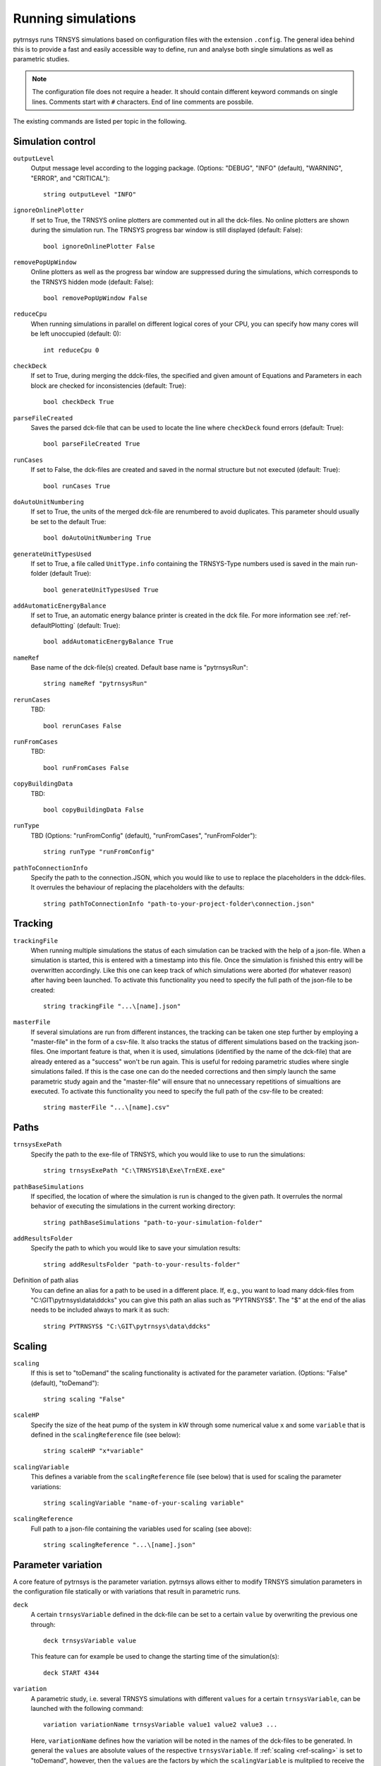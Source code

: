 .. _run_simulations:

Running simulations
===================

pytrnsys runs TRNSYS simulations based on configuration files with the extension ``.config``. The general idea behind
this is to provide a fast and easily accessible way to define, run and analyse both single simulations as well as
parametric studies.

.. note::
    The configuration file does not require a header. It should contain different keyword commands on single lines.
    Comments start with ``#`` characters. End of line comments are possbile.

The existing commands are listed per topic in the following.

Simulation control
------------------

``outputLevel``
    Output message level according to the logging package. (Options: "DEBUG", "INFO" (default), "WARNING", "ERROR", and
    "CRITICAL")::

        string outputLevel "INFO"

``ignoreOnlinePlotter``
    If set to True, the TRNSYS online plotters are commented out in all the dck-files. No online plotters are shown
    during the simulation run. The TRNSYS progress bar window is still displayed (default: False)::

        bool ignoreOnlinePlotter False

``removePopUpWindow``
    Online plotters as well as the progress bar window are suppressed during the simulations, which corresponds to the
    TRNSYS hidden mode (default: False)::

        bool removePopUpWindow False

``reduceCpu``
    When running simulations in parallel on different logical cores of your CPU, you can specify how many cores will be
    left unoccupied (default: 0)::

        int reduceCpu 0

``checkDeck``
    If set to True, during merging the ddck-files, the specified and given amount of Equations and Parameters in
    each block are checked for inconsistencies (default: True)::

        bool checkDeck True

``parseFileCreated``
    Saves the parsed dck-file that can be used to locate the line where ``checkDeck`` found errors (default: True)::

        bool parseFileCreated True

``runCases``
    If set to False, the dck-files are created and saved in the normal structure but not executed (default: True)::

        bool runCases True

``doAutoUnitNumbering``
    If set to True, the units of the merged dck-file are renumbered to avoid duplicates. This parameter should usually
    be set to the default True::

        bool doAutoUnitNumbering True

``generateUnitTypesUsed``
    If set to True, a file called ``UnitType.info`` containing the TRNSYS-Type numbers used is saved in the main
    run-folder (default True)::

        bool generateUnitTypesUsed True

``addAutomaticEnergyBalance``
    If set to True, an automatic energy balance printer is created in the dck file. For more information
    see :ref:`ref-defaultPlotting` (default: True)::

        bool addAutomaticEnergyBalance True

``nameRef``
    Base name of the dck-file(s) created. Default base name is "pytrnsysRun"::

        string nameRef "pytrnsysRun"

``rerunCases``
    TBD::

        bool rerunCases False

``runFromCases``
    TBD::

        bool runFromCases False

``copyBuildingData``
    TBD::

        bool copyBuildingData False

``runType``
    TBD (Options: "runFromConfig" (default), "runFromCases", "runFromFolder")::

        string runType "runFromConfig"

``pathToConnectionInfo``
    Specify the path to the connection.JSON, which you would like to use to replace the placeholders in the ddck-files. 
    It overrules the behaviour of replacing the placeholders with the defaults::

        string pathToConnectionInfo "path-to-your-project-folder\connection.json"

Tracking
--------

``trackingFile``
    When running multiple simulations the status of each simulation can be tracked with the help of a json-file. When
    a simulation is started, this is entered with a timestamp into this file. Once the simulation is finished this entry
    will be overwritten accordingly. Like this one can keep track of which simulations were aborted (for whatever
    reason) after having been launched. To activate this functionality you need to specify the full path of the
    json-file to be created::

        string trackingFile "...\[name].json"

``masterFile``
    If several simulations are run from different instances, the tracking can be taken one step further by employing
    a "master-file" in the form of a csv-file. It also tracks the status of different simulations based on the tracking
    json-files. One important feature is that, when it is used, simulations (identified by the name of the dck-file)
    that are already entered as a "success" won't be run again. This is useful for redoing parametric studies where
    single simulations failed. If this is the case one can do the needed corrections and then simply launch the same
    parametric study again and the "master-file" will ensure that no unnecessary repetitions of simualtions are
    executed. To activate this functionality you need to specify the full path of the csv-file to be created::

        string masterFile "...\[name].csv"

Paths
-----

``trnsysExePath``
    Specify the path to the exe-file of TRNSYS, which you would like to use to run the simulations::

        string trnsysExePath "C:\TRNSYS18\Exe\TrnEXE.exe"

``pathBaseSimulations``
    If specified, the location of where the simulation is run is changed to the given path. It overrules the normal
    behavior of executing the simulations in the current working directory::

        string pathBaseSimulations "path-to-your-simulation-folder"

``addResultsFolder``
    Specify the path to which you would like to save your simulation results::

        string addResultsFolder "path-to-your-results-folder"

Definition of path alias
    You can define an alias for a path to be used in a different place. If, e.g., you want to load many ddck-files from
    "C:\\GIT\\pytrnsys\\data\\ddcks" you can give this path an alias such as "PYTRNSYS$". The "$" at the end of the alias
    needs to be included always to mark it as such::

        string PYTRNSYS$ "C:\GIT\pytrnsys\data\ddcks"

Scaling
-------

.. _ref-scaling:

``scaling``
    If this is set to "toDemand" the scaling functionality is activated for the parameter variation. (Options: "False"
    (default), "toDemand")::

        string scaling "False"

``scaleHP``
    Specify the size of the heat pump of the system in kW through some numerical value ``x`` and some ``variable`` that
    is defined in the ``scalingReference`` file (see below)::

        string scaleHP "x*variable"

.. _ref-scalingVariable:

``scalingVariable``
    This defines a variable from the ``scalingReference`` file (see below) that is used for scaling the parameter
    variations::

        string scalingVariable "name-of-your-scaling variable"

``scalingReference``
   Full path to a json-file containing the variables used for scaling (see above)::

        string scalingReference "...\[name].json"

Parameter variation
-------------------

A core feature of pytrnsys is the parameter variation. pytrnsys allows either to modify TRNSYS simulation parameters in
the configuration file statically or with variations that result in parametric runs.

``deck``
    A certain ``trnsysVariable`` defined in the dck-file can be set to a certain ``value`` by overwriting the previous
    one through::

        deck trnsysVariable value

    This feature can for example be used to change the starting time of the simulation(s)::

        deck START 4344

``variation``
    A parametric study, i.e. several TRNSYS simulations with different ``values`` for a certain ``trnsysVariable``, can
    be launched with the following command::

        variation variationName trnsysVariable value1 value2 value3 ...

    Here, ``variationName`` defines how the variation will be noted in the names of the dck-files to be generated. In
    general the ``values`` are absolute values of the respective ``trnsysVariable``. If :ref:`scaling <ref-scaling>`
    is set to "toDemand", however, then the ``values`` are the factors by which the ``scalingVariable`` is mulitplied to
    receive the actual numerical value of the ``trnsysVariable``. If, e.g., the ``scalingVariable`` is the yearly heat
    demand of a system in MWh and the ``trnsysVariable`` to be varied is the area of the solar collector field called
    ``AcollAp`` in m2, then this area can be varied as multiples of the yearly heat demand (in m2/MWh) like this::

        variation Ac AcollAp 1.0 1.5 2.0 2.5 3.0

``combineAllCases``
    If several ``variations`` are defined, this parameter controls their combination. If it is set to the default True,
    all combinations are created. So if n values are given for variation 1 and m values are in variation 2 the total
    amount of simulations executed will be (m x n). If it is set to False, the amount of values of all variations has to
    be equal and they are combined according to their order::

        bool combineAllCases True

``changeDdckFile``
    Instead of only varying one or more variable, due to its modular nature, pytrnsys also allows to vary through
    different ddck-files::

        changeDDckFile originalDdck ddckVariation1 ddckVariation2 ddckVariation3 ...

    This can be used, e.g., to change the weather location for a simulation very swiftly. Assuming the weather data is
    specified through a file of the type ``City..._dryK`` and the locations ``BAS``, ``CDF`` and ``LUG`` should be
    simulated, this can be done with the command::

        changeDDckFile CityBAS_dryK CityBAS_dryK CityCDF_dryK CityLUG_dryK
        
random variations
~~~~~~~~~~~~~~~~~
If the influence of many different parameters is of interest, random variations might be needed. Random variations can be done with the keywords ``randvar``, ``randvarddck``, ``nrandvar`` and ``randseed``. If using random variations, do not include any regular variations and be aware, that only one ddck can be changed with ``randvarddck``.

``randvar``
    Random variations of trnsys constants can be executed by adding one or multiple lines like the following::

        randvar variationName trnsysVariable minValue maxValue stepSize

    Here, ``variationName`` defines how the variation will be noted in the names of the dck-files to be generated. The ``minValue`` and ``maxValue`` are the minimum and maximum Value that the ``trnsysVariable`` will take, respectively. ``stepSize`` describes the step size of the values that can be taken between ``minValue`` and ``maxValue``. Make sure that ``maxValue`` = ``minValue`` + ``n`` * ``stepSize``. Where ``n`` is an integer. In the following example, the storage size will be taken between 0.5 m3 and 1 m3 in steps of 0.1, so it will have the options 0.5, 0.6, 0.7, 0.8, 0.9, 1::
    
        randvar Vtes storageSize 0.5 1 0.1

    
``randvarddck``
    Random variations of ddcks can be included with the following command::
    
        randvarddck originalDdck ddckVariation1 ddckVariation2 ddckVariation3 ... ddckVariationn
        
    For every iteration pytrnsys then takes randomly one of the n ``ddckVariation`` instead of the ``originalDdck``, that is specified in the used ddcks section. Currently, only one ddck can be randomly varied.
    
``nrandvar``
    This keyword describes the total number of random variations to be simulated, if e.g. 1000 variations should be simulated, the following line has to be added::
    
        nrandvar 1000

    Default value of nrandvar is 100.

``randseed``
    This keyword describes an integer, that is used as a seed. If a seed is set, then rerunning a simulation will yield the same variations. A different integer will yield different random variations.

    Example::

        randseed 1

    If randseed is not defined or of it is set to None, then the variations will be different every time.


ddck files
----------

The core of the run configuration file is the ddck section. In this part of the configuration file, the different
modular ddck files that should be used in the simulation are specified::

    PATH_ALIAS_1$ head
    PATH_ALIAS_2$ ddck_1
    PATH_ALIAS_2$ ddck_2
    ...
    PATH_ALIAS_m$ ddck_n
    PATH_ALIAS_1$ end

An example can be found in the example section below. The path to the repository root can be either absolute or
relative. If a relative path is detected, pytrnsys will interpret it as relative to the configuration file location.

Example
-------
Here is an example of a run configuration file. It is taken from the example project solar_dhw
(``run_solar_dhw.config``)::

    ######### Generic ########################
    bool ignoreOnlinePlotter  True
    int reduceCpu  4
    bool parseFileCreated True
    bool runCases True
    bool checkDeck True

    ############# AUTOMATIC WORK BOOL##############################

    bool doAutoUnitNumbering True
    bool generateUnitTypesUsed True
    bool addAutomaticEnergyBalance True

    #############PATHS################################

    string trnsysExePath "C:\Trnsys17\Exe\TRNExe.exe"
    string addResultsFolder "solar_dhw"
    string PYTRNSYS$ "..\..\pytrnsys_ddck\"
    string LOCAL$ ".\"

    ################SCALING#########################

    string scaling "False" #"toDemand"
    string nameRef "SFH_DHW"
    string runType "runFromConfig"

    #############PARAMETRIC VARIATIONS##################

    bool combineAllCases True
    variation Ac AcollAp 2 3 4 6 8 10
    variation VTes volPerM2Col 75 100

    #############FIXED CHANGED IN DDCK##################

    deck START 0    # 0 is midnight new year
    deck STOP  8760 #
    deck sizeAux 3

    #############USED DDCKs##################

    PYTRNSYS$ generic\head
    PYTRNSYS$ demands\dhw\dhw_sfh_task44
    PYTRNSYS$ weather\weather_data_base
    PYTRNSYS$ weather\SIA\normal\CitySMA_dryN
    PYTRNSYS$ solar_collector\type1\database\type1_constants_CobraAK2_8V
    PYTRNSYS$ solar_collector\type1\type1
    LOCAL$ solar_dhw_control
    LOCAL$ solar_dhw_storage1
    LOCAL$ solar_dhw_hydraulic
    LOCAL$ solar_dhw_control_plotter
    PYTRNSYS$ generic\end
